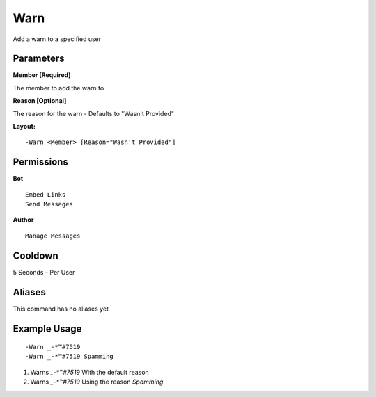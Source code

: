 Warn
====

Add a warn to a specified user

Parameters
----------
**Member [Required]**

The member to add the warn to

**Reason [Optional]**

The reason for the warn - Defaults to "Wasn't Provided"

**Layout:**
::
	-Warn <Member> [Reason="Wasn't Provided"]

Permissions
-----------
**Bot**
::
	Embed Links
	Send Messages

**Author**
::
	Manage Messages

Cooldown
--------
5 Seconds - Per User

Aliases
-------
This command has no aliases yet

Example Usage
-------------
::

	-Warn _-*™#7519
	-Warn _-*™#7519 Spamming

1. Warns `_-*™#7519` With the default reason
2. Warns `_-*™#7519` Using the reason `Spamming`